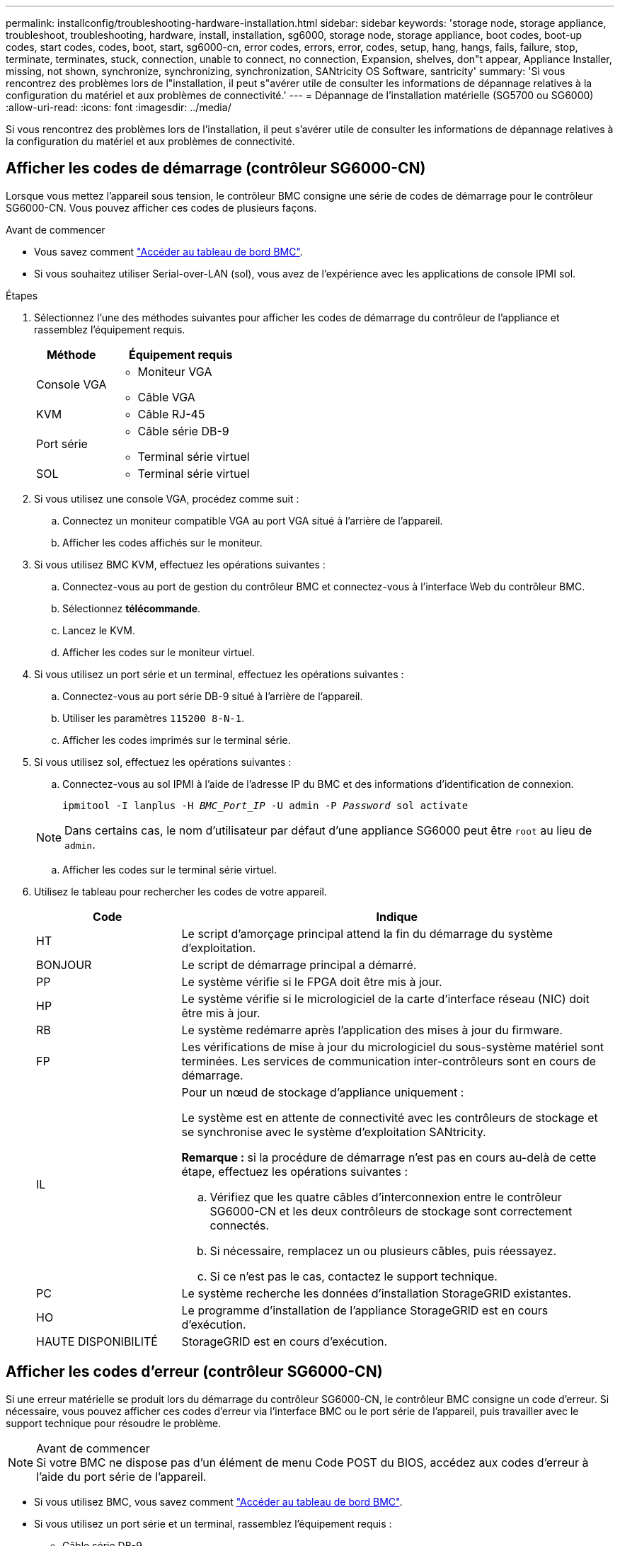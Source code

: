 ---
permalink: installconfig/troubleshooting-hardware-installation.html 
sidebar: sidebar 
keywords: 'storage node, storage appliance, troubleshoot, troubleshooting, hardware, install, installation, sg6000, storage node, storage appliance, boot codes, boot-up codes, start codes, codes, boot, start, sg6000-cn, error codes, errors, error, codes, setup, hang, hangs, fails, failure, stop, terminate, terminates, stuck, connection, unable to connect, no connection, Expansion, shelves, don"t appear, Appliance Installer, missing, not shown, synchronize, synchronizing, synchronization, SANtricity OS Software, santricity' 
summary: 'Si vous rencontrez des problèmes lors de l"installation, il peut s"avérer utile de consulter les informations de dépannage relatives à la configuration du matériel et aux problèmes de connectivité.' 
---
= Dépannage de l'installation matérielle (SG5700 ou SG6000)
:allow-uri-read: 
:icons: font
:imagesdir: ../media/


[role="lead"]
Si vous rencontrez des problèmes lors de l'installation, il peut s'avérer utile de consulter les informations de dépannage relatives à la configuration du matériel et aux problèmes de connectivité.



== Afficher les codes de démarrage (contrôleur SG6000-CN)

Lorsque vous mettez l'appareil sous tension, le contrôleur BMC consigne une série de codes de démarrage pour le contrôleur SG6000-CN. Vous pouvez afficher ces codes de plusieurs façons.

.Avant de commencer
* Vous savez comment link:accessing-bmc-interface.html["Accéder au tableau de bord BMC"].
* Si vous souhaitez utiliser Serial-over-LAN (sol), vous avez de l'expérience avec les applications de console IPMI sol.


.Étapes
. Sélectionnez l'une des méthodes suivantes pour afficher les codes de démarrage du contrôleur de l'appliance et rassemblez l'équipement requis.
+
[cols="1a,2a"]
|===
| Méthode | Équipement requis 


 a| 
Console VGA
 a| 
** Moniteur VGA
** Câble VGA




 a| 
KVM
 a| 
** Câble RJ-45




 a| 
Port série
 a| 
** Câble série DB-9
** Terminal série virtuel




 a| 
SOL
 a| 
** Terminal série virtuel


|===
. Si vous utilisez une console VGA, procédez comme suit :
+
.. Connectez un moniteur compatible VGA au port VGA situé à l'arrière de l'appareil.
.. Afficher les codes affichés sur le moniteur.


. Si vous utilisez BMC KVM, effectuez les opérations suivantes :
+
.. Connectez-vous au port de gestion du contrôleur BMC et connectez-vous à l'interface Web du contrôleur BMC.
.. Sélectionnez *télécommande*.
.. Lancez le KVM.
.. Afficher les codes sur le moniteur virtuel.


. Si vous utilisez un port série et un terminal, effectuez les opérations suivantes :
+
.. Connectez-vous au port série DB-9 situé à l'arrière de l'appareil.
.. Utiliser les paramètres `115200 8-N-1`.
.. Afficher les codes imprimés sur le terminal série.


. Si vous utilisez sol, effectuez les opérations suivantes :
+
.. Connectez-vous au sol IPMI à l'aide de l'adresse IP du BMC et des informations d'identification de connexion.
+
`ipmitool -I lanplus -H _BMC_Port_IP_ -U admin -P _Password_ sol activate`

+

NOTE: Dans certains cas, le nom d'utilisateur par défaut d'une appliance SG6000 peut être `root` au lieu de `admin`.

.. Afficher les codes sur le terminal série virtuel.


. Utilisez le tableau pour rechercher les codes de votre appareil.
+
[cols="1a,3a"]
|===
| Code | Indique 


 a| 
HT
 a| 
Le script d'amorçage principal attend la fin du démarrage du système d'exploitation.



 a| 
BONJOUR
 a| 
Le script de démarrage principal a démarré.



 a| 
PP
 a| 
Le système vérifie si le FPGA doit être mis à jour.



 a| 
HP
 a| 
Le système vérifie si le micrologiciel de la carte d'interface réseau (NIC) doit être mis à jour.



 a| 
RB
 a| 
Le système redémarre après l'application des mises à jour du firmware.



 a| 
FP
 a| 
Les vérifications de mise à jour du micrologiciel du sous-système matériel sont terminées. Les services de communication inter-contrôleurs sont en cours de démarrage.



 a| 
IL
 a| 
Pour un nœud de stockage d'appliance uniquement :

Le système est en attente de connectivité avec les contrôleurs de stockage et se synchronise avec le système d'exploitation SANtricity.

*Remarque :* si la procédure de démarrage n'est pas en cours au-delà de cette étape, effectuez les opérations suivantes :

.. Vérifiez que les quatre câbles d'interconnexion entre le contrôleur SG6000-CN et les deux contrôleurs de stockage sont correctement connectés.
.. Si nécessaire, remplacez un ou plusieurs câbles, puis réessayez.
.. Si ce n'est pas le cas, contactez le support technique.




 a| 
PC
 a| 
Le système recherche les données d'installation StorageGRID existantes.



 a| 
HO
 a| 
Le programme d'installation de l'appliance StorageGRID est en cours d'exécution.



 a| 
HAUTE DISPONIBILITÉ
 a| 
StorageGRID est en cours d'exécution.

|===




== Afficher les codes d'erreur (contrôleur SG6000-CN)

Si une erreur matérielle se produit lors du démarrage du contrôleur SG6000-CN, le contrôleur BMC consigne un code d'erreur. Si nécessaire, vous pouvez afficher ces codes d'erreur via l'interface BMC ou le port série de l'appareil, puis travailler avec le support technique pour résoudre le problème.

.Avant de commencer

NOTE: Si votre BMC ne dispose pas d'un élément de menu Code POST du BIOS, accédez aux codes d'erreur à l'aide du port série de l'appareil.

* Si vous utilisez BMC, vous savez comment link:accessing-bmc-interface.html["Accéder au tableau de bord BMC"].
* Si vous utilisez un port série et un terminal, rassemblez l'équipement requis :
+
** Câble série DB-9
** Terminal série virtuel




.Étapes
. Accédez aux codes d'erreur en utilisant l'une des méthodes suivantes.
+
[role="tabbed-block"]
====
.BMC
--
Si vous utilisez BMC, effectuez les opérations suivantes :

.. link:accessing-bmc-interface.html["Accédez au tableau de bord BMC"].
.. Dans le tableau de bord BMC, sélectionnez *Code POST BIOS*.
.. Passez en revue les informations affichées pour le code actuel et le code précédent.


--
.Port série
--
Si vous utilisez un port série et un terminal, procédez comme suit pour afficher les codes d'erreur. Les codes POST du BIOS s'affichent sur la console série lorsque l'appareil redémarre.

.. Connectez-vous au port série DB-9 situé à l'arrière de l'appareil.
.. Utiliser les paramètres `115200 8-N-1`.
.. Afficher les codes imprimés sur le terminal série.


--
====
. Si l'un des codes d'erreur suivants s'affiche, contactez le support technique pour résoudre le problème.
+
[cols="1a,3a"]
|===
| Code | Indique 


 a| 
0x0E
 a| 
Microcode introuvable



 a| 
0x0F
 a| 
Microcode non chargé



 a| 
0x50
 a| 
Erreur d'initialisation de la mémoire. Type de mémoire non valide ou vitesse de mémoire incompatible.



 a| 
0x51
 a| 
Erreur d'initialisation de la mémoire. Échec de la lecture du démon du processeur de service.



 a| 
0x52
 a| 
Erreur d'initialisation de la mémoire. La taille de la mémoire n'est pas valide ou les modules de mémoire ne correspondent pas.



 a| 
0x53
 a| 
Erreur d'initialisation de la mémoire. Aucune mémoire utilisable détectée.



 a| 
0x54
 a| 
Erreur d'initialisation de la mémoire non spécifiée



 a| 
0x55
 a| 
Mémoire non installée



 a| 
0x56
 a| 
Type de CPU ou vitesse non valide



 a| 
0x57
 a| 
Non-concordance du processeur



 a| 
0x58
 a| 
Échec de l'autotest de la CPU ou erreur possible du cache de la CPU



 a| 
0x59
 a| 
Le micro-code de l'UC est introuvable ou la mise à jour du micro-code a échoué



 a| 
0x5A
 a| 
Erreur interne de l'UC



 a| 
0x5B
 a| 
La réinitialisation PPI n'est pas disponible



 a| 
0x5C
 a| 
Échec de l'autotest du BMC de phase PEI



 a| 
0xd0
 a| 
Erreur d'initialisation de l'UC



 a| 
0xD1
 a| 
Erreur d'initialisation du pont Nord



 a| 
0xD2
 a| 
Erreur d'initialisation du pont Sud



 a| 
0xd3
 a| 
Certains protocoles architecturaux ne sont pas disponibles



 a| 
0xD4
 a| 
Erreur d'allocation de ressources PCI. Manque de ressources.



 a| 
0xD5
 a| 
Pas d'espace pour la ROM optionnelle héritée



 a| 
0xD6
 a| 
Aucun périphérique de sortie de console n'a été trouvé



 a| 
0xD7
 a| 
Aucun périphérique d'entrée de console n'a été trouvé



 a| 
0xD8
 a| 
Mot de passe non valide



 a| 
0xD9
 a| 
Erreur lors du chargement de l'option d'amorçage (erreur Loadimage renvoyée)



 a| 
0xDA
 a| 
Échec de l'option de démarrage (erreur StartImage renvoyée)



 a| 
0xDB
 a| 
Échec de la mise à jour flash



 a| 
0xDC
 a| 
Le protocole de réinitialisation n'est pas disponible



 a| 
0xDD
 a| 
Échec de l'autotest du BMC de phase DXE



 a| 
0xE8
 a| 
MRC : ERR_NO_MEMORY



 a| 
0xE9
 a| 
MRC : ERR_LT_LOCK



 a| 
0xEA
 a| 
MRC : ERR_DDR_INIT



 a| 
0xEB
 a| 
MRC : ERR_MEM_TEST



 a| 
0xEC
 a| 
MRC : SPÉCIFIQUE À ERR_VENDOR



 a| 
0xED
 a| 
MRC : ERR_DIMM_COMPAT



 a| 
0xEE
 a| 
MRC : COMPATIBILITÉ ERR_MRC



 a| 
0xEF
 a| 
MRC : ERR_MRC_STRUCT



 a| 
0xF0
 a| 
MRC : ERR_SET_VDD



 a| 
0xF1
 a| 
MRC : ERR_IOT_MEM_BUFFER



 a| 
0xF2
 a| 
MRC : ERR_RC_INTERNAL



 a| 
0xF3
 a| 
MRC : ERR_INVALID_REG_ACCESS



 a| 
0xF4
 a| 
MRC : ERR_SET_MC_FREQ



 a| 
0xF5
 a| 
MRC : ERR_READ_MC_FREQ



 a| 
0x70
 a| 
MRC : ERR_DIMM_CHANNEL



 a| 
0x74
 a| 
MRC : ERR_BIST_CHECK



 a| 
0xF6
 a| 
MRC : ERR_SMBUS



 a| 
0xF7
 a| 
MRC : ERR_PCU



 a| 
0xF8
 a| 
MRC : ERR_NGN



 a| 
0xF9
 a| 
MRC : ERR_INTERLEAVE_FAILURE

|===




== La configuration matérielle semble suspendue (SG6000 ou SG5700)

Le programme d'installation de l'appliance StorageGRID peut ne pas être disponible si des pannes matérielles ou des erreurs de câblage empêchent les contrôleurs de stockage ou le contrôleur de l'appliance d'effectuer leur démarrage.

.Étapes
[role="tabbed-block"]
====
.SG5700
--
. link:viewing-status-indicators.html["Observez les codes sur l'écran SG5700 à sept segments."]
+
Pendant l'initialisation du matériel pendant la mise sous tension, les deux affichages à sept segments affichent une séquence de codes. Lorsque le matériel démarre correctement, les sept segments affichent des codes différents pour chaque contrôleur.

. Examiner les codes sur l'affichage à sept segments du contrôleur E5700SG.
+

NOTE: L'installation et le provisionnement prennent du temps. Certaines phases d'installation ne rapportent pas les mises à jour au programme d'installation de l'appliance StorageGRID pendant plusieurs minutes.

+
En cas d'erreur, l'affichage à sept segments clignote une séquence, telle QU'IL.

. Pour comprendre la signification de ces codes, consultez les ressources suivantes :
+
[cols="1a,2a"]
|===
| Contrôleur | Référence 


 a| 
Contrôleur E5700SG
 a| 
** "Indicateurs d'état sur le contrôleur E5700SG"
** « Erreur : erreur lors de la synchronisation avec le logiciel SANtricity OS »




 a| 
Contrôleur E2800
 a| 
https://library.netapp.com/ecmdocs/ECMLP2588751/html/frameset.html["_E5700 et E2800 System Monitoring Guide_"^]

*Remarque :* les codes décrits pour le contrôleur E-Series E5700 ne s'appliquent pas au contrôleur E5700SG de l'appliance.

|===
. Si ce n'est pas le cas, contactez le support technique.


--
.SG6000
--
. Pour les contrôleurs de stockage, surveiller les codes sur les affichages à sept segments.
+
Pendant l'initialisation du matériel pendant la mise sous tension, les deux affichages à sept segments affichent une séquence de codes. Lorsque le matériel démarre correctement, les deux affichages à sept segments s'affichent `99`.

. Examinez les voyants du contrôleur SG6000-CN ainsi que les codes d'erreur et de démarrage affichés dans le contrôleur BMC.
. Si vous avez besoin d'aide pour résoudre un problème, contactez le support technique.


--
====


== Problèmes de connexion (SG5700 ou SG6000)

Si vous rencontrez des problèmes de connexion lors de l'installation de l'appliance StorageGRID, vous devez effectuer les actions correctives indiquées.



=== Impossible de se connecter à l'appliance SG6000

Si vous ne parvenez pas à vous connecter à l'appliance, il se peut qu'il y ait un problème de réseau ou que l'installation matérielle n'ait pas été effectuée correctement.

.Étapes
. Si vous ne pouvez pas vous connecter à SANtricity System Manager :
+
.. Essayez d'envoyer une requête ping à l'appliance en utilisant l'adresse IP de l'un des contrôleurs de stockage du réseau de gestion pour SANtricity System Manager : +
`*ping _Storage_Controller_IP_*`
.. Si vous ne recevez aucune réponse de la commande ping, confirmez que vous utilisez la bonne adresse IP.
+
Utilisez l'adresse IP pour le port de gestion 1 de l'un des contrôleurs de stockage.

.. Si l'adresse IP est correcte, vérifiez le câblage du dispositif et la configuration du réseau.
+
Si ce n'est pas le cas, contactez le support technique.

.. Si la commande ping a réussi, ouvrez un navigateur Web.
.. Entrez l'URL pour SANtricity System Manager : +
`*https://_Storage_Controller_IP_*`
+
La page de connexion à SANtricity System Manager s'affiche.



. Si vous ne parvenez pas à vous connecter au contrôleur SG6000-CN :
+
.. Essayez d'envoyer une requête ping à l'appareil à l'aide de l'adresse IP du contrôleur SG6000-CN : +
`*ping _SG6000-CN_Controller_IP_*`
.. Si vous ne recevez aucune réponse de la commande ping, confirmez que vous utilisez la bonne adresse IP.
+
Vous pouvez utiliser l'adresse IP de l'appliance sur le réseau Grid, le réseau Admin ou le réseau client.

.. Si l'adresse IP est correcte, vérifiez le câblage de l'appliance, les émetteurs-récepteurs SFP et la configuration du réseau.
.. Si l'accès physique au SG6000-CN est disponible, vous pouvez utiliser une connexion directe à l'adresse IP locale de liaison permanente `169.254.0.1` pour vérifier la configuration de la mise en réseau du contrôleur et la mettre à jour si nécessaire. Pour obtenir des instructions détaillées, reportez-vous à l'étape 2 de la section link:accessing-storagegrid-appliance-installer.html["Accès au programme d'installation de l'appliance StorageGRID"].
+
Si ce n'est pas le cas, contactez le support technique.

.. Si la commande ping a réussi, ouvrez un navigateur Web.
.. Entrez l'URL du programme d'installation de l'appliance StorageGRID : +
`*https://_SG6000-CN_Controller_IP_:8443*`
+
La page d'accueil s'affiche.







=== Les tiroirs d'extension SG6060 n'apparaissent pas dans le programme d'installation de l'appliance

Si vous avez installé des tiroirs d'extension pour le SG6060 et qu'ils n'apparaissent pas dans le programme d'installation de l'appliance StorageGRID, vérifiez que ces tiroirs ont été complètement installés et sous tension.

.Description de la tâche
Vous pouvez vérifier que les tiroirs d'extension sont connectés à l'appliance en consultant les informations suivantes dans le programme d'installation de l'appliance StorageGRID :

* La page *Home* contient un message sur les tiroirs d'extension.
+
image::../media/expansion_shelf_home_page_msg.png[Message tiroirs d'extension]

* La page *Avancé* > *mode RAID* indique par nombre de disques, que l'appliance inclut ou non des tiroirs d'extension. Par exemple, dans la capture d'écran suivante, deux disques SSD et 178 disques durs sont affichés. Un SG6060 avec deux tiroirs d'extension contient 180 disques au total.


image::../media/expansion_shelves_shown_by_num_of_drives.png[Nombre de disques]

Si les pages du programme d'installation de l'appliance StorageGRID n'indiquent pas la présence de tiroirs d'extension, suivez cette procédure.

.Étapes
. Vérifiez que tous les câbles requis ont été correctement connectés. Voir link:cabling-appliance.html["Appareil câblé"].
. Vérifiez que vous avez mis sous tension les tiroirs d'extension. Voir link:connecting-power-cords-and-applying-power.html["Branchement des câbles d'alimentation et alimentation (SG6000)"].
. Si vous avez besoin d'aide pour résoudre un problème, contactez le support technique.




=== Connexion à l'appliance SG5700 impossible

Si vous ne parvenez pas à vous connecter à l'appliance, il se peut qu'il y ait un problème de réseau ou que l'installation matérielle n'ait pas été effectuée correctement.

.Étapes
. Si vous ne pouvez pas vous connecter à SANtricity System Manager :
+
.. Essayez d'envoyer une commande ping à l'appliance en utilisant l'adresse IP du contrôleur E2800 sur le réseau de gestion pour SANtricity System Manager : +
`*ping _E2800_Controller_IP_*`
.. Si vous ne recevez aucune réponse de la commande ping, confirmez que vous utilisez la bonne adresse IP.
+
Utilisez l'adresse IP du port de gestion 1 du contrôleur E2800.

.. Si l'adresse IP est correcte, vérifiez le câblage du dispositif et la configuration du réseau.
+
Si ce n'est pas le cas, contactez le support technique.

.. Si la commande ping a réussi, ouvrez un navigateur Web.
.. Entrez l'URL pour SANtricity System Manager : +
`*https://_E2800_Controller_IP_*`
+
La page de connexion à SANtricity System Manager s'affiche.



. Si vous ne parvenez pas à vous connecter au contrôleur E5700SG :
+
.. Essayez d'envoyer une requête ping à l'appliance à l'aide de l'adresse IP du contrôleur E5700SG : +
`*ping _E5700SG_Controller_IP_*`
.. Si vous ne recevez aucune réponse de la commande ping, confirmez que vous utilisez la bonne adresse IP.
+
Vous pouvez utiliser l'adresse IP de l'appliance sur le réseau Grid, le réseau Admin ou le réseau client.

.. Si l'adresse IP est correcte, vérifiez le câblage de l'appliance, les émetteurs-récepteurs SFP et la configuration du réseau.
+
Si ce n'est pas le cas, contactez le support technique.

.. Si la commande ping a réussi, ouvrez un navigateur Web.
.. Entrez l'URL du programme d'installation de l'appliance StorageGRID : +
`*https://_E5700SG_Controller_IP_:8443*`
+
La page d'accueil s'affiche.







== Erreur HE : erreur lors de la synchronisation avec le logiciel SANtricity OS (SG5700)

L'affichage à sept segments sur le contrôleur de calcul indique un code d'erreur SI le programme d'installation de l'appliance StorageGRID ne peut pas se synchroniser avec le logiciel SANtricity OS.

.Description de la tâche
Si un code d'erreur HE s'affiche, effectuez cette action corrective.

.Étapes
. Vérifiez l'intégrité des deux câbles d'interconnexion SAS et assurez-vous qu'ils sont correctement connectés.
. Si nécessaire, remplacez l'un des câbles ou les deux, puis réessayez.
. Si ce n'est pas le cas, contactez le support technique.

